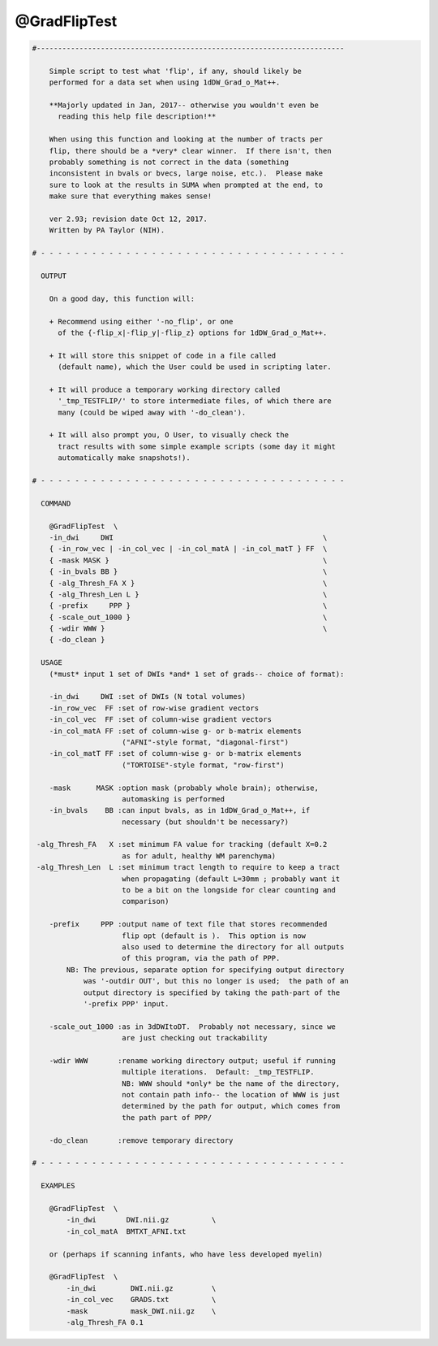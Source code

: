 *************
@GradFlipTest
*************

.. _@GradFlipTest:

.. contents:: 
    :depth: 4 

.. code-block:: none

    #------------------------------------------------------------------------
    
        Simple script to test what 'flip', if any, should likely be
        performed for a data set when using 1dDW_Grad_o_Mat++.
    
        **Majorly updated in Jan, 2017-- otherwise you wouldn't even be
          reading this help file description!**
    
        When using this function and looking at the number of tracts per
        flip, there should be a *very* clear winner.  If there isn't, then
        probably something is not correct in the data (something
        inconsistent in bvals or bvecs, large noise, etc.).  Please make
        sure to look at the results in SUMA when prompted at the end, to
        make sure that everything makes sense!
    
        ver 2.93; revision date Oct 12, 2017.
        Written by PA Taylor (NIH).
       
    # - - - - - - - - - - - - - - - - - - - - - - - - - - - - - - - - - - - -
    
      OUTPUT 
    
        On a good day, this function will:
    
        + Recommend using either '-no_flip', or one
          of the {-flip_x|-flip_y|-flip_z} options for 1dDW_Grad_o_Mat++.
    
        + It will store this snippet of code in a file called 
          (default name), which the User could be used in scripting later.
    
        + It will produce a temporary working directory called
          '_tmp_TESTFLIP/' to store intermediate files, of which there are
          many (could be wiped away with '-do_clean').  
    
        + It will also prompt you, O User, to visually check the
          tract results with some simple example scripts (some day it might
          automatically make snapshots!).
    
    # - - - - - - - - - - - - - - - - - - - - - - - - - - - - - - - - - - - -
    
      COMMAND
    
        @GradFlipTest  \
        -in_dwi     DWI                                                 \
        { -in_row_vec | -in_col_vec | -in_col_matA | -in_col_matT } FF  \
        { -mask MASK }                                                  \
        { -in_bvals BB }                                                \
        { -alg_Thresh_FA X }                                            \
        { -alg_Thresh_Len L }                                           \
        { -prefix     PPP }                                             \
        { -scale_out_1000 }                                             \
        { -wdir WWW }                                                   \
        { -do_clean }
    
      USAGE
        (*must* input 1 set of DWIs *and* 1 set of grads-- choice of format):
    
        -in_dwi     DWI :set of DWIs (N total volumes)
        -in_row_vec  FF :set of row-wise gradient vectors
        -in_col_vec  FF :set of column-wise gradient vectors
        -in_col_matA FF :set of column-wise g- or b-matrix elements
                         ("AFNI"-style format, "diagonal-first")
        -in_col_matT FF :set of column-wise g- or b-matrix elements
                         ("TORTOISE"-style format, "row-first")
    
        -mask      MASK :option mask (probably whole brain); otherwise,
                         automasking is performed 
        -in_bvals    BB :can input bvals, as in 1dDW_Grad_o_Mat++, if 
                         necessary (but shouldn't be necessary?)
    
     -alg_Thresh_FA   X :set minimum FA value for tracking (default X=0.2
                         as for adult, healthy WM parenchyma)
     -alg_Thresh_Len  L :set minimum tract length to require to keep a tract
                         when propagating (default L=30mm ; probably want it
                         to be a bit on the longside for clear counting and
                         comparison)
    
        -prefix     PPP :output name of text file that stores recommended
                         flip opt (default is ).  This option is now
                         also used to determine the directory for all outputs
                         of this program, via the path of PPP.
            NB: The previous, separate option for specifying output directory 
                was '-outdir OUT', but this no longer is used;  the path of an
                output directory is specified by taking the path-part of the 
                '-prefix PPP' input.
    
        -scale_out_1000 :as in 3dDWItoDT.  Probably not necessary, since we 
                         are just checking out trackability
    
        -wdir WWW       :rename working directory output; useful if running 
                         multiple iterations.  Default: _tmp_TESTFLIP. 
                         NB: WWW should *only* be the name of the directory,
                         not contain path info-- the location of WWW is just
                         determined by the path for output, which comes from
                         the path part of PPP/
    
        -do_clean       :remove temporary directory
    
    # - - - - - - - - - - - - - - - - - - - - - - - - - - - - - - - - - - - -
    
      EXAMPLES
    
        @GradFlipTest  \
            -in_dwi       DWI.nii.gz          \
            -in_col_matA  BMTXT_AFNI.txt
    
        or (perhaps if scanning infants, who have less developed myelin)
    
        @GradFlipTest  \
            -in_dwi        DWI.nii.gz         \
            -in_col_vec    GRADS.txt          \
            -mask          mask_DWI.nii.gz    \
            -alg_Thresh_FA 0.1
    
